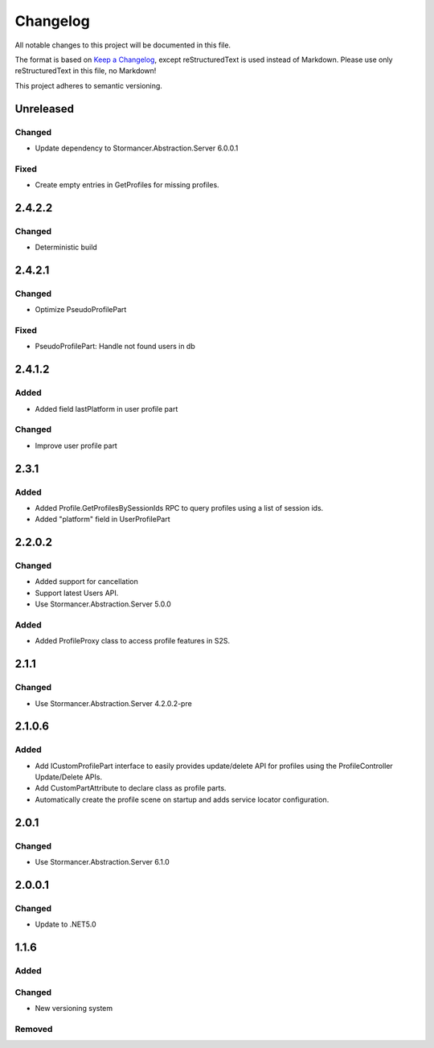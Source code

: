 ﻿=========
Changelog
=========

All notable changes to this project will be documented in this file.

The format is based on `Keep a Changelog <https://keepachangelog.com/en/1.0.0/>`_, except reStructuredText is used instead of Markdown.
Please use only reStructuredText in this file, no Markdown!

This project adheres to semantic versioning.

Unreleased
----------
Changed
*******
- Update dependency to Stormancer.Abstraction.Server 6.0.0.1
Fixed
*****
- Create empty entries in GetProfiles for missing profiles.

2.4.2.2
-------
Changed
*******
- Deterministic build

2.4.2.1
-------
Changed
*******
- Optimize PseudoProfilePart
Fixed
*****
- PseudoProfilePart: Handle not found users in db

2.4.1.2
-------
Added
*****
- Added field lastPlatform in user profile part
Changed
*******
- Improve user profile part

2.3.1
-----
Added
*****
- Added Profile.GetProfilesBySessionIds RPC to query profiles using a list of session ids.
- Added "platform" field in UserProfilePart

2.2.0.2
-------
Changed
*******
- Added support for cancellation
- Support latest Users API.
- Use Stormancer.Abstraction.Server 5.0.0

Added
*****
- Added ProfileProxy class to access profile features in S2S.

2.1.1
-----
Changed
*******
- Use Stormancer.Abstraction.Server 4.2.0.2-pre
2.1.0.6
-------
Added
*****
- Add ICustomProfilePart interface to easily provides update/delete API for profiles using the ProfileController Update/Delete APIs.
- Add CustomPartAttribute to declare class as profile parts.
- Automatically create the profile scene on startup and adds service locator configuration.

2.0.1
-----
Changed
*******
- Use Stormancer.Abstraction.Server 6.1.0

2.0.0.1
----------
Changed
*******
- Update to .NET5.0

1.1.6
-----
Added
*****

Changed
*******
- New versioning system

Removed
*******

